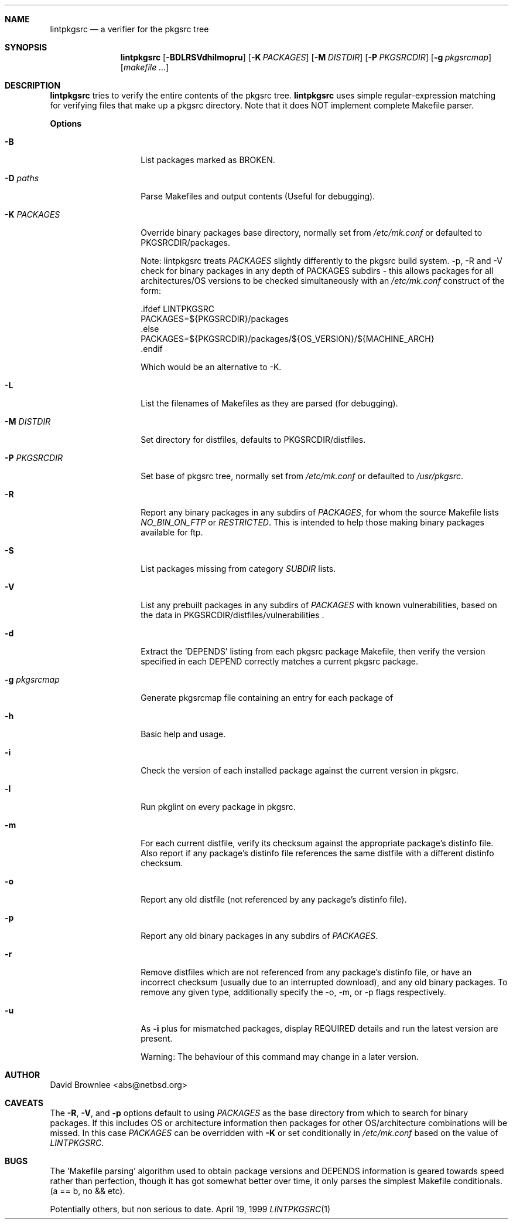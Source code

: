 .\"	$NetBSD: lintpkgsrc.1,v 1.16 2001/05/18 10:38:47 abs Exp $
.\"
.\" Copyright (c) 1999 by David Brownlee (abs@netbsd.org)
.\" Absolutely no warranty.
.\"
.Dd April 19, 1999
.Dt LINTPKGSRC 1
.Sh NAME
.Nm lintpkgsrc
.Nd a verifier for the pkgsrc tree
.Sh SYNOPSIS
.Nm
.Op Fl BDLRSVdhilmopru
.Op Fl K Ar PACKAGES
.Op Fl M Ar DISTDIR
.Op Fl P Ar PKGSRCDIR
.Op Fl g Ar pkgsrcmap
.Op Pa makefile ...
.Sh DESCRIPTION
.Nm
tries to verify the entire contents of the pkgsrc tree.
.Nm
uses simple regular-expression matching for verifying
files that make up a pkgsrc directory.
Note that it does NOT implement complete Makefile parser.
.Pp
.Sy Options
.Bl -tag -width xxxxxxxxxxxx
.It Fl B
List packages marked as BROKEN.
.It Fl D Ar paths
Parse Makefiles and output contents (Useful for debugging).
.It Fl K Ar PACKAGES
Override binary packages base directory, normally set from
.Pa /etc/mk.conf
or defaulted to PKGSRCDIR/packages.
.Pp
Note: lintpkgsrc treats
.Em PACKAGES
slightly differently to the pkgsrc build system. -p, -R and -V check for
binary packages in any depth of PACKAGES subdirs - this allows packages for all
architectures/OS versions to be checked simultaneously with an
.Pa /etc/mk.conf
construct of the form:
.Bd -literal
\&.ifdef LINTPKGSRC
PACKAGES=${PKGSRCDIR}/packages
\&.else
PACKAGES=${PKGSRCDIR}/packages/${OS_VERSION}/${MACHINE_ARCH}
\&.endif
.Pp
Which would be an alternative to -K.
.Ed
.It Fl L
List the filenames of Makefiles as they are parsed (for debugging).
.It Fl M Ar DISTDIR
Set directory for distfiles, defaults to PKGSRCDIR/distfiles.
.It Fl P Ar PKGSRCDIR
Set base of pkgsrc tree, normally set from
.Pa /etc/mk.conf
or defaulted to
.Pa /usr/pkgsrc .
.It Fl R
Report any binary packages in any subdirs of
.Em PACKAGES ,
for whom the source Makefile lists
.Em NO_BIN_ON_FTP
or
.Em RESTRICTED .
This is intended to help those making binary packages available for ftp.
.It Fl S
List packages missing from category
.Em SUBDIR
lists.
.It Fl V
List any prebuilt packages in any subdirs of
.Em PACKAGES
with known vulnerabilities, based on the data in
PKGSRCDIR/distfiles/vulnerabilities .
.It Fl d
Extract the 'DEPENDS' listing from each pkgsrc package Makefile, then
verify the version specified in each DEPEND correctly matches a current
pkgsrc package.
.It Fl g Ar pkgsrcmap
Generate pkgsrcmap file containing an entry for each package of
'pkgname pkgdir pkgver'.
.It Fl h
Basic help and usage.
.It Fl i
Check the version of each installed package against the current version in
pkgsrc.
.It Fl l
Run pkglint on every package in pkgsrc.
.It Fl m
For each current distfile, verify its checksum against the appropriate
package's distinfo file. Also report if any package's distinfo file references
the same distfile with a different distinfo checksum.
.It Fl o
Report any old distfile (not referenced by any package's distinfo file).
.It Fl p
Report any old binary packages in any subdirs of
.Em PACKAGES .
.It Fl r
Remove distfiles which are not referenced from any package's distinfo file,
or have an incorrect checksum (usually due to an interrupted download),
and any old binary packages. To remove any given type, additionally
specify the -o, -m, or -p flags respectively.
.It Fl u
As 
.Fl i
plus for mismatched packages, display REQUIRED details and run
'make fetch-list | sh' to ensure all the distfiles needed for
the latest version are present.
.Pp
Warning: The behaviour of this command may change in a later version.
.El
.Sh AUTHOR
David Brownlee <abs@netbsd.org>
.Sh CAVEATS
The
.Fl R ,
.Fl V ,
and
.Fl p
options default to using
.Em PACKAGES
as the base directory from which to
search for binary packages. If this includes OS or architecture information
then packages for other OS/architecture combinations will be missed. 
In this case
.Em PACKAGES
can be overridden with 
.Fl K
or set conditionally in
.Pa /etc/mk.conf
based on the value of
.Em LINTPKGSRC .
.Sh BUGS
The 'Makefile parsing' algorithm used to obtain package versions
and DEPENDS information is geared towards speed rather than
perfection, though it has got somewhat better over time, it only
parses the simplest Makefile conditionals. (a == b, no && etc).
.Pp
Potentially others, but non serious to date.
